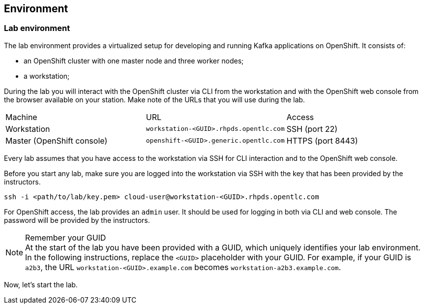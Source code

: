 == Environment

=== Lab environment

The lab environment provides a virtualized setup for developing and running Kafka applications on OpenShift.
It consists of:

* an OpenShift cluster with one master node and three worker nodes;
* a workstation;

During the lab you will interact with the OpenShift cluster via CLI from the workstation and with the OpenShift web console from the browser available on your station.
Make note of the URLs that you will use during the lab.

|===
| Machine | URL | Access
| Workstation | `workstation-<GUID>.rhpds.opentlc.com` | SSH (port 22)
| Master (OpenShift console) | `openshift-<GUID>.generic.opentlc.com` | HTTPS (port 8443)
|===

Every lab assumes that you have access to the workstation via SSH for CLI interaction and to the OpenShift web console.

Before you start any lab, make sure you are logged into the workstation via SSH with the key that has been provided by the instructors.

     ssh -i <path/to/lab/key.pem> cloud-user@workstation-<GUID>.rhpds.opentlc.com

For OpenShift access, the lab provides an `admin` user.
It should be used for logging in both via CLI and web console.
The password will be provided by the instructors.

[NOTE]
.Remember your GUID
At the start of the lab you have been provided with a GUID, which uniquely identifies your lab environment.
In the following instructions, replace the `<GUID>` placeholder with your GUID.
For example, if your GUID is `a2b3`, the URL `workstation-<GUID>.example.com` becomes `workstation-a2b3.example.com`.

Now, let's start the lab.
